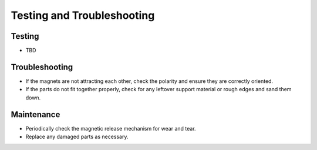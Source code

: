Testing and Troubleshooting
=========================================================

Testing
------------
- TBD

Troubleshooting
---------------
- If the magnets are not attracting each other, check the polarity and ensure they are correctly oriented.
- If the parts do not fit together properly, check for any leftover support material or rough edges and sand them down.

Maintenance
-----------
- Periodically check the magnetic release mechanism for wear and tear.
- Replace any damaged parts as necessary.

